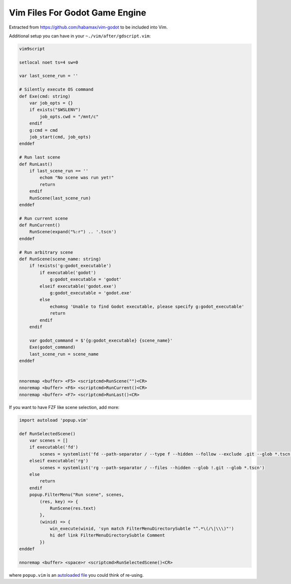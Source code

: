 ================================================================================
                        Vim Files For Godot Game Engine
================================================================================

Extracted from https://github.com/habamax/vim-godot to be included into Vim.


Additional setup you can have in your ``~./vim/after/gdscript.vim``:

.. code:: vim

  vim9script

  setlocal noet ts=4 sw=0

  var last_scene_run = ''

  # Silently execute OS command
  def Exe(cmd: string)
      var job_opts = {}
      if exists("$WSLENV")
          job_opts.cwd = "/mnt/c"
      endif
      g:cmd = cmd
      job_start(cmd, job_opts)
  enddef

  # Run last scene
  def RunLast()
      if last_scene_run == ''
          echom "No scene was run yet!"
          return
      endif
      RunScene(last_scene_run)
  enddef

  # Run current scene
  def RunCurrent()
      RunScene(expand("%:r") .. '.tscn')
  enddef

  # Run arbitrary scene
  def RunScene(scene_name: string)
      if !exists('g:godot_executable')
          if executable('godot')
              g:godot_executable = 'godot'
          elseif executable('godot.exe')
              g:godot_executable = 'godot.exe'
          else
              echomsg 'Unable to find Godot executable, please specify g:godot_executable'
              return
          endif
      endif

      var godot_command = $'{g:godot_executable} {scene_name}'
      Exe(godot_command)
      last_scene_run = scene_name
  enddef


  nnoremap <buffer> <F5> <scriptcmd>RunScene("")<CR>
  nnoremap <buffer> <F6> <scriptcmd>RunCurrent()<CR>
  nnoremap <buffer> <F7> <scriptcmd>RunLast()<CR>


If you want to have FZF like scene selection, add more:

.. code:: vim

  import autoload 'popup.vim'

  def RunSelectedScene()
      var scenes = []
      if executable('fd')
          scenes = systemlist('fd --path-separator / --type f --hidden --follow --exclude .git --glob *.tscn')
      elseif executable('rg')
          scenes = systemlist('rg --path-separator / --files --hidden --glob !.git --glob *.tscn')
      else
          return
      endif
      popup.FilterMenu("Run scene", scenes,
          (res, key) => {
              RunScene(res.text)
          },
          (winid) => {
              win_execute(winid, 'syn match FilterMenuDirectorySubtle "^.*\(/\|\\\)"')
              hi def link FilterMenuDirectorySubtle Comment
          })
  enddef

  nnoremap <buffer> <space>r <scriptcmd>RunSelectedScene()<CR>

where ``popup.vim`` is an `autoloaded file`__ you could think of re-using.

__ https://github.com/habamax/.vim/blob/77bb48d6aa986705088b3400a122f250c660678e/autoload/popup.vim#L49-L192
